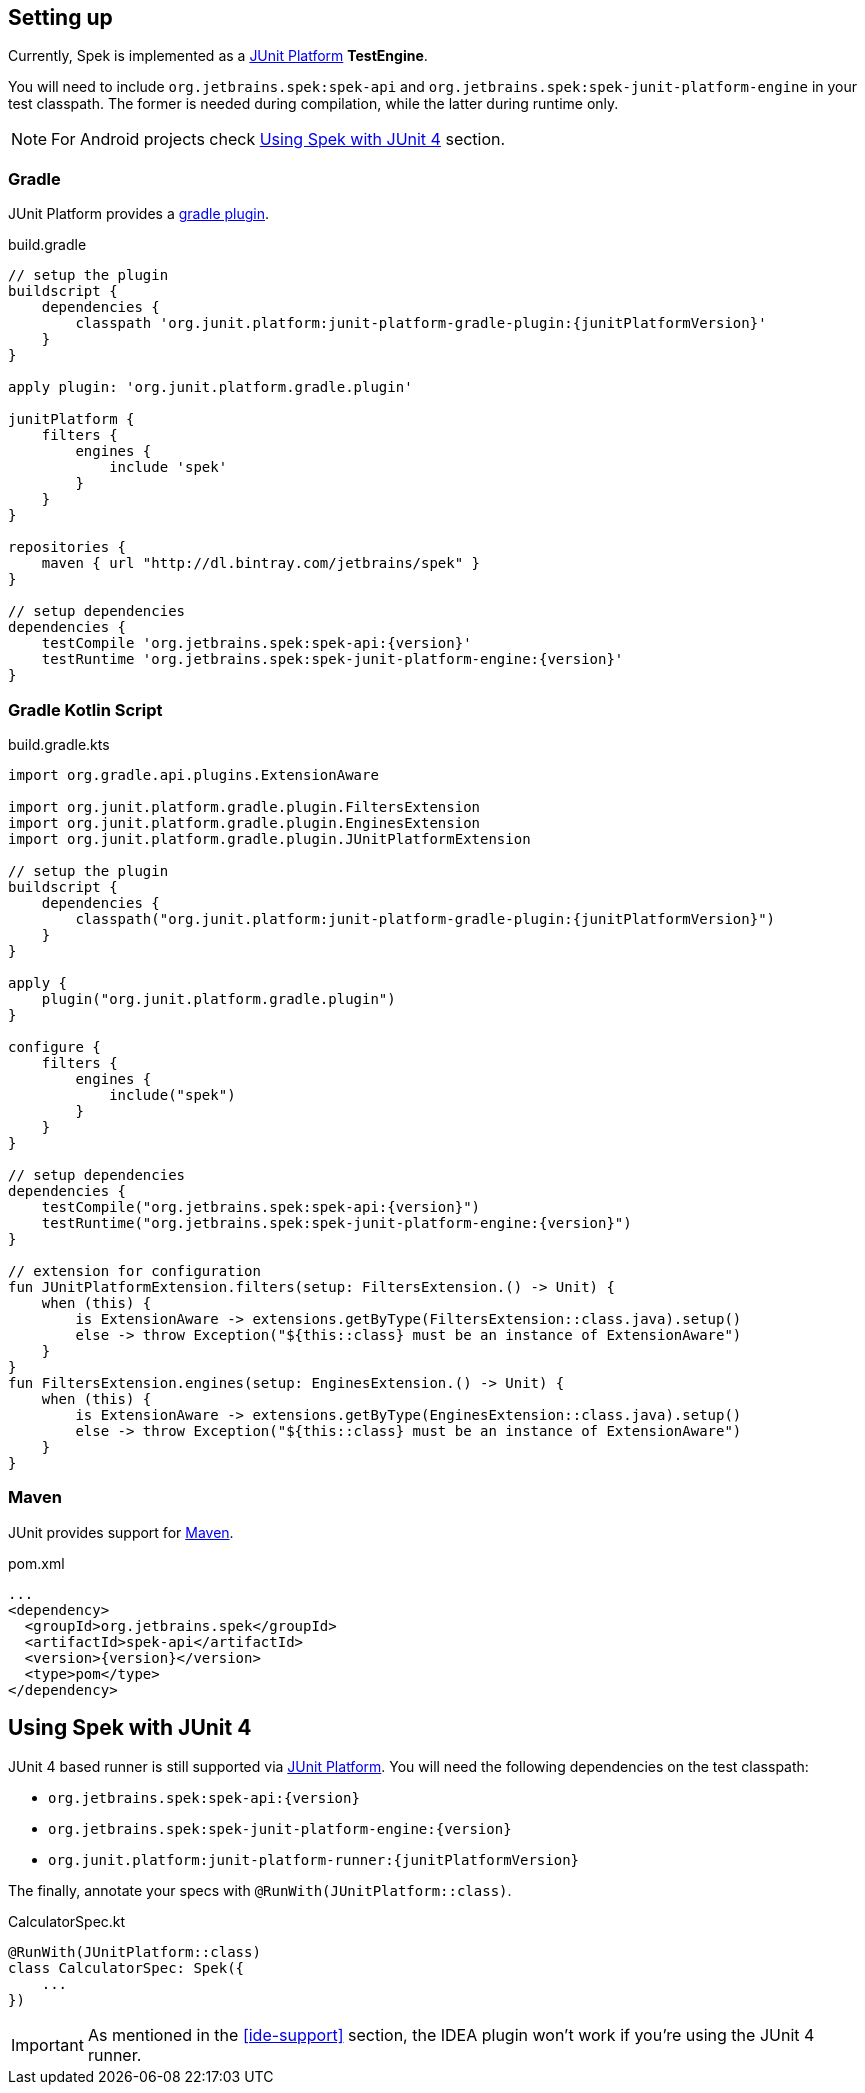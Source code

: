 [[setting-up]]
== Setting up
Currently, Spek is implemented as a http://junit.org/junit5/[JUnit Platform] *TestEngine*.

You will need to include `org.jetbrains.spek:spek-api` and `org.jetbrains.spek:spek-junit-platform-engine`
in your test classpath. The former is needed during compilation, while the latter during runtime only.

NOTE: For Android projects check <<setting-up-legacy>> section.

=== Gradle
JUnit Platform provides a http://junit.org/junit5/docs/current/user-guide/#running-tests-build[gradle plugin].

[source,groovy,subs="attributes"]
.build.gradle
----
// setup the plugin
buildscript {
    dependencies {
        classpath 'org.junit.platform:junit-platform-gradle-plugin:{junitPlatformVersion}'
    }
}

apply plugin: 'org.junit.platform.gradle.plugin'

junitPlatform {
    filters {
        engines {
            include 'spek'
        }
    }
}

repositories {
    maven { url "http://dl.bintray.com/jetbrains/spek" }
}

// setup dependencies
dependencies {
    testCompile 'org.jetbrains.spek:spek-api:{version}'
    testRuntime 'org.jetbrains.spek:spek-junit-platform-engine:{version}'
}
----

=== Gradle Kotlin Script
[source,kotlin,subs="attributes"]
.build.gradle.kts
----
import org.gradle.api.plugins.ExtensionAware

import org.junit.platform.gradle.plugin.FiltersExtension
import org.junit.platform.gradle.plugin.EnginesExtension
import org.junit.platform.gradle.plugin.JUnitPlatformExtension

// setup the plugin
buildscript {
    dependencies {
        classpath("org.junit.platform:junit-platform-gradle-plugin:{junitPlatformVersion}")
    }
}

apply {
    plugin("org.junit.platform.gradle.plugin")
}

configure<JUnitPlatformExtension> {
    filters {
        engines {
            include("spek")
        }
    }
}

// setup dependencies
dependencies {
    testCompile("org.jetbrains.spek:spek-api:{version}")
    testRuntime("org.jetbrains.spek:spek-junit-platform-engine:{version}")
}

// extension for configuration
fun JUnitPlatformExtension.filters(setup: FiltersExtension.() -> Unit) {
    when (this) {
        is ExtensionAware -> extensions.getByType(FiltersExtension::class.java).setup()
        else -> throw Exception("${this::class} must be an instance of ExtensionAware")
    }
}
fun FiltersExtension.engines(setup: EnginesExtension.() -> Unit) {
    when (this) {
        is ExtensionAware -> extensions.getByType(EnginesExtension::class.java).setup()
        else -> throw Exception("${this::class} must be an instance of ExtensionAware")
    }
}
----

=== Maven

JUnit provides support for http://junit.org/junit5/docs/current/user-guide/#running-tests-build-maven[Maven].

[source,xml,subs="attributes+"]
.pom.xml
----
...
<dependency>
  <groupId>org.jetbrains.spek</groupId>
  <artifactId>spek-api</artifactId>
  <version>{version}</version>
  <type>pom</type>
</dependency>
----

[[setting-up-legacy]]
== Using Spek with JUnit 4
JUnit 4 based runner is still supported via http://junit.org/junit5/[JUnit Platform]. You will need the following dependencies on the test classpath:

- `org.jetbrains.spek:spek-api:{version}`
- `org.jetbrains.spek:spek-junit-platform-engine:{version}`
- `org.junit.platform:junit-platform-runner:{junitPlatformVersion}`

The finally, annotate your specs with `@RunWith(JUnitPlatform::class)`.

[source,kotlin]
.CalculatorSpec.kt
----
@RunWith(JUnitPlatform::class)
class CalculatorSpec: Spek({
    ...
})
----

IMPORTANT: As mentioned in the <<ide-support>> section, the IDEA plugin won't work if you're using the JUnit 4 runner.


